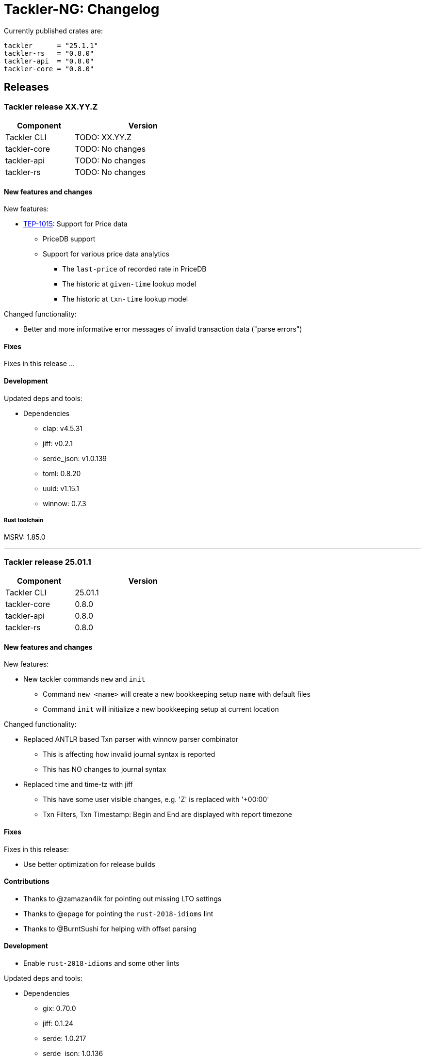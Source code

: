 // vim: tabstop=2 shiftwidth=2 softtabstop=2 smarttab expandtab autoindent

= Tackler-NG: Changelog

Currently published crates are:

....
tackler      = "25.1.1"
tackler-rs   = "0.8.0"
tackler-api  = "0.8.0"
tackler-core = "0.8.0"
....


== Releases

=== Tackler release XX.YY.Z

[cols="1,2",width=50%]
|===
|Component    | Version

|Tackler CLI  | TODO: XX.YY.Z
|tackler-core | TODO: No changes
|tackler-api  | TODO: No changes
|tackler-rs   | TODO: No changes
|===

==== New features and changes

New features:

* link:https://github.com/e257-fi/tackler-ng/blob/main/docs/tep/tep-1015.adoc[TEP-1015]: Support for Price data
  ** PriceDB support
  ** Support for various price data analytics
     *** The `last-price` of recorded rate in PriceDB
     *** The historic at `given-time` lookup model
     *** The historic at `txn-time` lookup model

Changed functionality:

* Better and more informative error messages of invalid transaction data ("parse errors")


==== Fixes

Fixes in this release ...

==== Development

Updated deps and tools:

* Dependencies
** clap: v4.5.31
** jiff: v0.2.1
** serde_json: v1.0.139
** toml: 0.8.20
** uuid: v1.15.1
** winnow: 0.7.3

===== Rust toolchain

MSRV: 1.85.0

'''


=== Tackler release 25.01.1

[cols="1,2",width=50%]
|===
|Component    | Version

|Tackler CLI  | 25.01.1
|tackler-core | 0.8.0
|tackler-api  | 0.8.0
|tackler-rs   | 0.8.0
|===

==== New features and changes

New features:

* New tackler commands `new` and `init`
  ** Command `new <name>` will create a new bookkeeping setup `name` with default files
  ** Command `init` will initialize a new bookkeeping setup at current location

Changed functionality:

* Replaced ANTLR based Txn parser with winnow parser combinator
  ** This is affecting how invalid journal syntax is reported
  ** This has NO changes to journal syntax
* Replaced time and time-tz with jiff
  ** This have some user visible changes, e.g. 'Z' is replaced with '+00:00'
  ** Txn Filters, Txn Timestamp: Begin and End are displayed with report timezone

==== Fixes

Fixes in this release:

* Use better optimization for release builds

==== Contributions

* Thanks to @zamazan4ik for pointing out missing LTO settings
* Thanks to @epage for pointing the `rust-2018-idioms` lint
* Thanks to @BurntSushi for helping with offset parsing

==== Development

* Enable `rust-2018-idioms` and some other lints

Updated deps and tools:

* Dependencies
** gix: 0.70.0
** jiff: 0.1.24
** serde: 1.0.217
** serde_json: 1.0.136
** winnow: 0.6.24

===== Rust toolchain

MSRV: 1.82.0

'''


=== Tackler release 24.12.2

[cols="1,2",width=50%]
|===
|Component    | Version

|Tackler CLI  | 24.12.2
|tackler-core | 0.7.0
|tackler-api  | 0.7.0
|tackler-rs   | 0.7.0
|===


==== New features and changes

New features:

* Git Backend: Add support for `revspecs` with `--input.git.ref`
* Add support for new storage keys
   ** `input.fs.path`, path to top level fs-storage location
   ** `input.git.repo`, alias for `input.git.repository` 

==== Fixes

Fixes in this release:

* Git Backend: When opening the repo, use exact location,
  and don't search upwards on the directory tree

* Implement Tackler-Mk1 and JDK compatible full string (haystack) regex matcher.
  This change is affecting Account Selectors which use regex.

==== Contributions

* Thanks to @Byron for pointing out the Git Backend fix
  and suggesting the use of `revspecs` API

==== Development

Updated dependencies and tools:

* Dependencies
** gix: 0.69.1
** serde: 1.0.216
** serde_json: 1.0.134
** serde_regex: removed

===== Rust toolchain

MSRV: 1.81.0

'''



=== Tackler release 24.12.1

[cols="1,2",width=50%]
|===
|Component | Version

|Tackler CLI  | 24.12.1
|tackler-core | 0.6.0
|tackler-api  | 0.6.0
|tackler-rs   | 0.6.0
|===


==== New features and changes

New features:

* Add support for CLI option `--input.git.commit`


==== Fixes

Fixes in this release:

* Register report: Use Tackler-MkI compatible output
* Fix broken `--group-by` cli option (clap definition)
* Print location with full precision (with trailing zeros) 

==== Development

Updated dependencies and tools:

* Dependencies
** clap: 4.5.23
** digest: 0.10.7
** serde: 1.0.215
** serde_json: 1.0.133
** sha2: 0.10.8
** time: 0.3.37


===== Rust toolchain

MSRV: 1.77.2

'''


=== Tackler release 24.11.2

[cols="1,2",width=50%]
|===
|Component | Version

|Tackler CLI  | 24.11.2
|tackler-core | 0.5.0
|tackler-api  | 0.5.0
|tackler-rs   | 0.5.0
|===


==== New features and changes

New features:

* Add CLI options
  ** `--output.dir`
  ** `--output.prefix`
  ** `--strict.mode`
* Add `export.targets` to configuration

==== Fixes

Fixes in this release:

* Tackler compatible output


==== Development

Updated dependencies and tools:

* Dependencies
** gix: 0.68.0


===== Rust toolchain

Used unstable features: None

'''


=== Tackler release 24.11.1

[cols="1,2",width=50%]
|===
|Component | Version

|Tackler CLI  | 24.11.1
|tackler-core | 0.4.0
|tackler-api  | 0.4.0
|tackler-rs   | 0.4.0
|===


==== New features and changes

New features:

* Full support for configuration, see:
  ** xref:./examples/tackler.toml[Main Tackler configuration]
     *** xref:./examples/tackler/conf/accounts.toml[Chart of Accounts]
     *** xref:./examples/tackler/conf/commodities.toml[Chart of Commodities]
     *** xref:./examples/tackler/conf/tags.toml[Chart of Tags]
* Added Examples:
  ** xref:./examples/simple.toml[Simple Filesystem based setup]
  ** xref:./examples/audit.toml[Complex Git and Audit setup]


==== Fixes

Fixes in this release:

* Changed how CLI and configuration options and defaults


==== Development

Updated dependencies and tools:

* Dependencies
** no direct dependency changes
* Build
** Added Github Actions workflow "build"


===== Rust toolchain

Used unstable features: None


'''



=== Tackler release 24.11.0

[cols="1,2",width=50%]
|===
|Component | Version

|Tackler CLI  | 0.3.0
|tackler-core | 0.3.0
|tackler-api  | 0.3.0
|tackler-rs   | 0.3.0
|===


==== New features and changes

New features:

* Reports
  ** Balance Group Report
    *** GroupBy: Year, Month, Date, ISO-Week, ISO-Week-Day
* Exports
  ** Equity export
  ** Identity export
* Account Selector checksums


==== Fixes

* Always sort transactions with all inputs


==== Development

Updated dependencies and tools:

* Dependencies
  ** gix: updated to 0.67.0
  ** chrono: removed, replaced with time
  ** clap: 4.5.20
  ** itertools: 0.13
  ** tikv-jemallocator: new
  ** time: new
  ** time-tz: new
  ** walkdir: 2.5.0
* Build
  ** use stable Rust toolchain


===== Rust toolchain

Used unstable features: None


'''


=== Tackler release 23.04.01

[cols="1,2",width=50%]
|===
|Component | Version

|Tackler CLI  | 0.2.0
|tackler-core | 0.2.0
|tackler-api  | 0.2.0
|tackler-rs   | 0.2.0
|===

This is the first Technology Preview Release of rusty Tackler.


==== New features and changes

New features:

* Storage Systems
  ** Filesystem Backend
  ** Git Backend
* Reporting
  ** Reports (`register` and `balance`)
  ** Account Selectors
* Auditing
  ** Txn Set Checksum
* Txn Filters


==== Fixes

None


==== Development

Updated dependencies and tools:

* Dependencies
  ** base64: new
  ** chrono: new
  ** clap: new
  ** digest: new
  ** gix: new
  ** gix-hash: new
  ** indoc: new
  ** itertools: new
  ** regex: new
  ** rust_decimal: new
  ** serde: new
  ** serde_json: new
  ** serde_regex: new
  ** sha2: new
  ** uuid: new
  ** walkdir: new
* Build
  ** cargo-deny: new


===== Rust toolchain

Used unstable features:

rust::
* tackler-core: https://github.com/rust-lang/rust/issues/56167[rust: ++#++56167] -- `feature(hash_raw_entry)`
* tackler-core: https://github.com/rust-lang/rust/issues/93050[rust: ++#++93050] -- `feature(is_some_and)`
rustfmt::
* tackler-core: https://github.com/rust-lang/rustfmt/issues/3395[rustfmt: ++#++3395] -- option `ignore`


'''


=== Tackler release 23.1.1

[cols="1,2",width=50%]
|===
|Component | Version

|Tackler CLI  | 0.1.0
|tackler-core | 0.1.0
|tackler-api  | 0.1.0
|tackler-rs   | 0.1.0
|===


This is an initial POC release with ANTLR rust target.

'''
